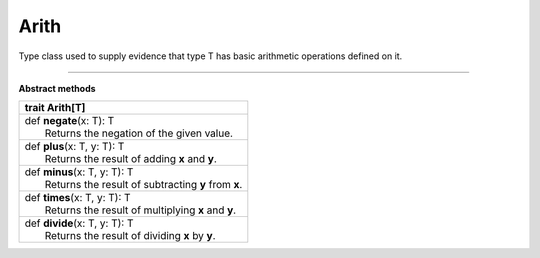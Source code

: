 
.. role:: black
.. role:: gray
.. role:: silver
.. role:: white
.. role:: maroon
.. role:: red
.. role:: fuchsia
.. role:: pink
.. role:: orange
.. role:: yellow
.. role:: lime
.. role:: green
.. role:: olive
.. role:: teal
.. role:: cyan
.. role:: aqua
.. role:: blue
.. role:: navy
.. role:: purple

.. _Arith:

Arith
=====


Type class used to supply evidence that type T has basic arithmetic operations defined on it.

-------------

**Abstract methods**

+----------+-------------------------------------------------------+
| trait      **Arith**\[T\]                                        |
+==========+=======================================================+
| |    def   **negate**\(x\: T\)\: T                               |
| |            Returns the negation of the given value.            |
+----------+-------------------------------------------------------+
| |    def   **plus**\(x\: T, y\: T\)\: T                          |
| |            Returns the result of adding **x** and **y**.       |
+----------+-------------------------------------------------------+
| |    def   **minus**\(x\: T, y\: T\)\: T                         |
| |            Returns the result of subtracting **y** from **x**. |
+----------+-------------------------------------------------------+
| |    def   **times**\(x\: T, y\: T\)\: T                         |
| |            Returns the result of multiplying **x** and **y**.  |
+----------+-------------------------------------------------------+
| |    def   **divide**\(x\: T, y\: T\)\: T                        |
| |            Returns the result of dividing **x** by **y**.      |
+----------+-------------------------------------------------------+

